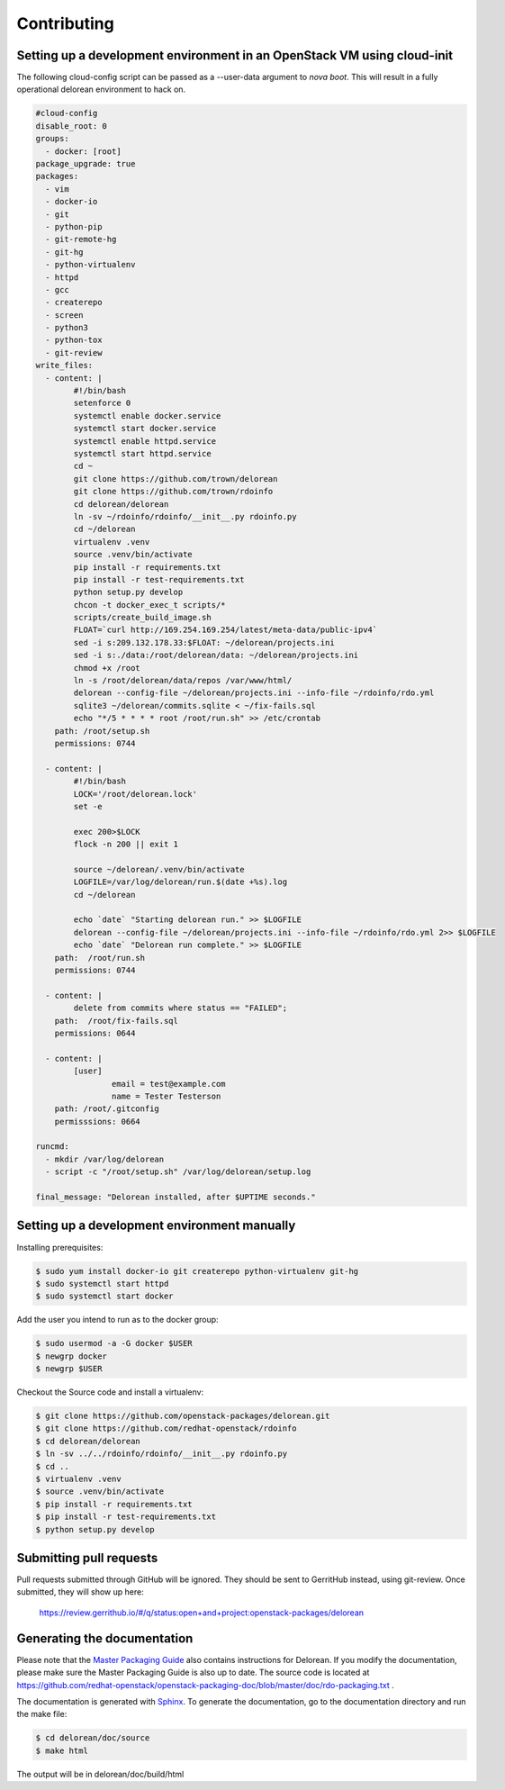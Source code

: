 ============
Contributing
============

Setting up a development environment in an OpenStack VM using cloud-init
------------------------------------------------------------------------

The following cloud-config script can be passed as a --user-data argument to
`nova boot`. This will result in a fully operational delorean environment to
hack on.

.. code-block:: yaml

    #cloud-config
    disable_root: 0
    groups:
      - docker: [root]
    package_upgrade: true
    packages: 
      - vim
      - docker-io
      - git
      - python-pip
      - git-remote-hg
      - git-hg
      - python-virtualenv
      - httpd
      - gcc
      - createrepo
      - screen
      - python3
      - python-tox
      - git-review
    write_files:
      - content: |
            #!/bin/bash
            setenforce 0
            systemctl enable docker.service
            systemctl start docker.service
            systemctl enable httpd.service
            systemctl start httpd.service
            cd ~
            git clone https://github.com/trown/delorean
            git clone https://github.com/trown/rdoinfo
            cd delorean/delorean
            ln -sv ~/rdoinfo/rdoinfo/__init__.py rdoinfo.py
            cd ~/delorean
            virtualenv .venv
            source .venv/bin/activate
            pip install -r requirements.txt
            pip install -r test-requirements.txt
            python setup.py develop
            chcon -t docker_exec_t scripts/*
            scripts/create_build_image.sh
            FLOAT=`curl http://169.254.169.254/latest/meta-data/public-ipv4`
            sed -i s:209.132.178.33:$FLOAT: ~/delorean/projects.ini
            sed -i s:./data:/root/delorean/data: ~/delorean/projects.ini
            chmod +x /root
            ln -s /root/delorean/data/repos /var/www/html/
            delorean --config-file ~/delorean/projects.ini --info-file ~/rdoinfo/rdo.yml
            sqlite3 ~/delorean/commits.sqlite < ~/fix-fails.sql
            echo "*/5 * * * * root /root/run.sh" >> /etc/crontab
        path: /root/setup.sh
        permissions: 0744

      - content: |
            #!/bin/bash
            LOCK='/root/delorean.lock'
            set -e

            exec 200>$LOCK
            flock -n 200 || exit 1

            source ~/delorean/.venv/bin/activate
            LOGFILE=/var/log/delorean/run.$(date +%s).log
            cd ~/delorean
            
            echo `date` "Starting delorean run." >> $LOGFILE
            delorean --config-file ~/delorean/projects.ini --info-file ~/rdoinfo/rdo.yml 2>> $LOGFILE
            echo `date` "Delorean run complete." >> $LOGFILE
        path:  /root/run.sh
        permissions: 0744

      - content: |
            delete from commits where status == "FAILED";
        path:  /root/fix-fails.sql
        permissions: 0644

      - content: |
            [user]
                    email = test@example.com
                    name = Tester Testerson
        path: /root/.gitconfig
        permisssions: 0664

    runcmd:
      - mkdir /var/log/delorean
      - script -c "/root/setup.sh" /var/log/delorean/setup.log

    final_message: "Delorean installed, after $UPTIME seconds."

Setting up a development environment manually
---------------------------------------------

Installing prerequisites:

.. code-block:: bash

    $ sudo yum install docker-io git createrepo python-virtualenv git-hg
    $ sudo systemctl start httpd
    $ sudo systemctl start docker

Add the user you intend to run as to the docker group:

.. code-block:: bash

    $ sudo usermod -a -G docker $USER
    $ newgrp docker
    $ newgrp $USER

Checkout the Source code and install a virtualenv:

.. code-block:: bash

    $ git clone https://github.com/openstack-packages/delorean.git
    $ git clone https://github.com/redhat-openstack/rdoinfo
    $ cd delorean/delorean
    $ ln -sv ../../rdoinfo/rdoinfo/__init__.py rdoinfo.py
    $ cd ..
    $ virtualenv .venv
    $ source .venv/bin/activate
    $ pip install -r requirements.txt
    $ pip install -r test-requirements.txt
    $ python setup.py develop

Submitting pull requests
------------------------

Pull requests submitted through GitHub will be ignored.  They should be sent
to GerritHub instead, using git-review.  Once submitted, they will show up
here:

   https://review.gerrithub.io/#/q/status:open+and+project:openstack-packages/delorean

Generating the documentation
----------------------------

Please note that the `Master Packaging Guide
<https://openstack.redhat.com/packaging/rdo-packaging.html#master-pkg-guide>`_ also contains
instructions for Delorean. If you modify the documentation, please make sure the Master Packaging
Guide is also up to date. The source code is located at
https://github.com/redhat-openstack/openstack-packaging-doc/blob/master/doc/rdo-packaging.txt .

The documentation is generated with `Sphinx <http://sphinx-doc.org/>`_. To generate
the documentation, go to the documentation directory and run the make file:

.. code-block:: bash

     $ cd delorean/doc/source
     $ make html

The output will be in delorean/doc/build/html

